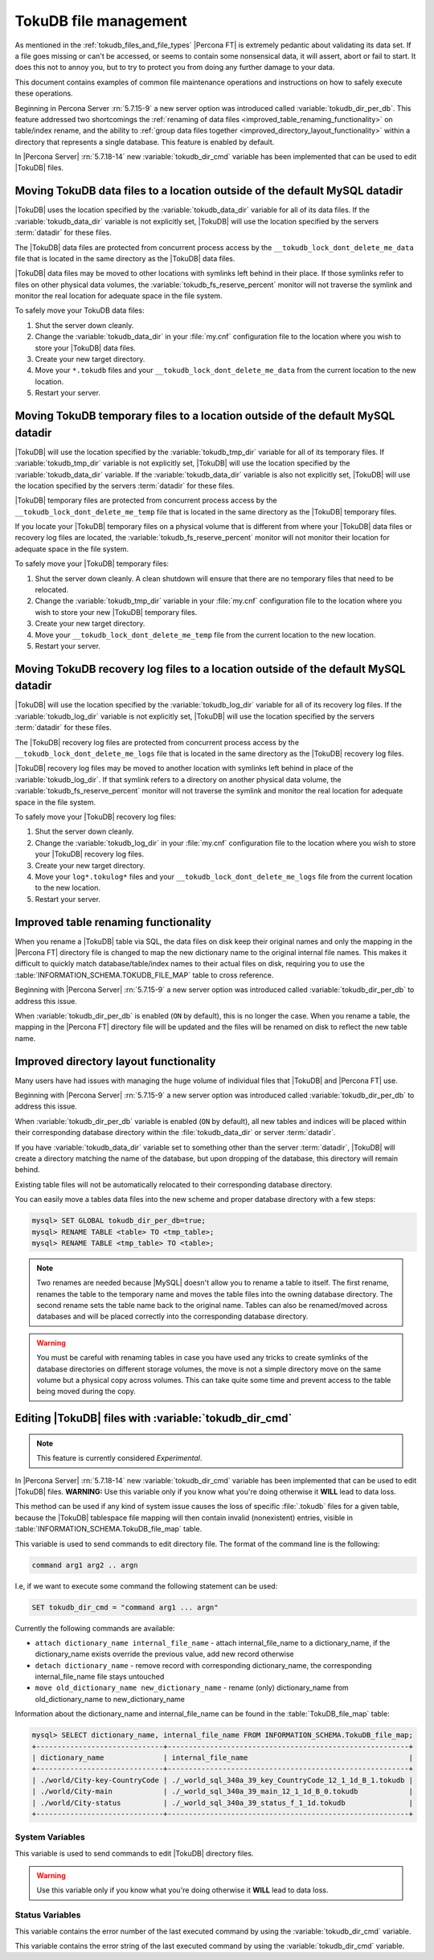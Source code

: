 .. _tokudb_file_management:

======================
TokuDB file management
======================

As mentioned in the :ref:`tokudb_files_and_file_types` |Percona FT| is
extremely pedantic about validating its data set. If a file goes missing or
can't be accessed, or seems to contain some nonsensical data, it will
assert, abort or fail to start. It does this not to annoy you, but to try to
protect you from doing any further damage to your data.

This document contains examples of common file maintenance operations and
instructions on how to safely execute these operations.

Beginning in Percona Server :rn:`5.7.15-9` a new server option was
introduced called :variable:`tokudb_dir_per_db`. This feature addressed two
shortcomings the :ref:`renaming of data files
<improved_table_renaming_functionality>` on table/index rename, and the ability
to :ref:`group data files together <improved_directory_layout_functionality>`
within a directory that represents a single database. This feature is enabled
by default.

In |Percona Server| :rn:`5.7.18-14` new :variable:`tokudb_dir_cmd` variable
has been implemented that can be used to edit |TokuDB| files.

Moving TokuDB data files to a location outside of the default MySQL datadir
---------------------------------------------------------------------------

|TokuDB| uses the location specified by the :variable:`tokudb_data_dir`
variable for all of its data files. If the :variable:`tokudb_data_dir` variable
is not explicitly set, |TokuDB| will use the location specified by the servers
:term:`datadir` for these files.

The |TokuDB| data files are protected from concurrent process access by the
``__tokudb_lock_dont_delete_me_data`` file that is located in the same
directory as the |TokuDB| data files.

|TokuDB| data files may be moved to other locations with symlinks left behind
in their place. If those symlinks refer to files on other physical data
volumes, the :variable:`tokudb_fs_reserve_percent` monitor will not traverse
the symlink and monitor the real location for adequate space in the file
system.

To safely move your TokuDB data files:

1. Shut the server down cleanly.

#. Change the :variable:`tokudb_data_dir` in your :file:`my.cnf` configuration
   file to the location where you wish to store your |TokuDB| data files.

#. Create your new target directory.

#. Move your ``*.tokudb`` files and your ``__tokudb_lock_dont_delete_me_data``
   from the current location to the new location.

#. Restart your server.

Moving TokuDB temporary files to a location outside of the default MySQL datadir
--------------------------------------------------------------------------------

|TokuDB| will use the location specified by the :variable:`tokudb_tmp_dir`
variable for all of its temporary files. If :variable:`tokudb_tmp_dir` variable
is not explicitly set, |TokuDB| will use the location specified by the
:variable:`tokudb_data_dir` variable. If the :variable:`tokudb_data_dir`
variable is also not explicitly set, |TokuDB| will use the location specified
by the servers :term:`datadir` for these files.

|TokuDB| temporary files are protected from concurrent process access by the
``__tokudb_lock_dont_delete_me_temp`` file that is located in the same
directory as the |TokuDB| temporary files.

If you locate your |TokuDB| temporary files on a physical volume that is
different from where your |TokuDB| data files or recovery log files are
located, the :variable:`tokudb_fs_reserve_percent` monitor will not monitor
their location for adequate space in the file system.

To safely move your |TokuDB| temporary files:

1. Shut the server down cleanly. A clean shutdown will ensure that there are no
   temporary files that need to be relocated.

#. Change the :variable:`tokudb_tmp_dir` variable in your :file:`my.cnf`
   configuration file to the location where you wish to store your new |TokuDB|
   temporary files.

#. Create your new target directory.

#. Move your ``__tokudb_lock_dont_delete_me_temp`` file from the current
   location to the new location.

#. Restart your server.

Moving TokuDB recovery log files to a location outside of the default MySQL datadir
-----------------------------------------------------------------------------------

|TokuDB| will use the location specified by the :variable:`tokudb_log_dir`
variable for all of its recovery log files. If the :variable:`tokudb_log_dir`
variable is not explicitly set, |TokuDB| will use the location specified by the
servers :term:`datadir` for these files.

The |TokuDB| recovery log files are protected from concurrent process access by
the ``__tokudb_lock_dont_delete_me_logs`` file that is located in the same
directory as the |TokuDB| recovery log files.

|TokuDB| recovery log files may be moved to another location with symlinks left
behind in place of the :variable:`tokudb_log_dir`. If that symlink refers to a
directory on another physical data volume, the
:variable:`tokudb_fs_reserve_percent` monitor will not traverse the symlink and
monitor the real location for adequate space in the file system.

To safely move your |TokuDB| recovery log files:

1. Shut the server down cleanly.

#. Change the :variable:`tokudb_log_dir` in your :file:`my.cnf` configuration
   file to the location where you wish to store your |TokuDB| recovery log
   files.

#. Create your new target directory.

#. Move your ``log*.tokulog*`` files and your
   ``__tokudb_lock_dont_delete_me_logs`` file from the current location to the
   new location.

#. Restart your server.

.. _improved_table_renaming_functionality:

Improved table renaming functionality
-------------------------------------

When you rename a |TokuDB| table via SQL, the data files on disk keep their
original names and only the mapping in the |Percona FT| directory file is
changed to map the new dictionary name to the original internal file names.
This makes it difficult to quickly match database/table/index names to their
actual files on disk, requiring you to use the
:table:`INFORMATION_SCHEMA.TOKUDB_FILE_MAP` table to cross reference.

Beginning with |Percona Server| :rn:`5.7.15-9` a new server option was
introduced called :variable:`tokudb_dir_per_db` to address this issue.

When :variable:`tokudb_dir_per_db` is enabled (``ON`` by default), this is no
longer the case. When you rename a table, the mapping in the |Percona FT|
directory file will be updated and the files will be renamed on disk to reflect
the new table name.

.. _improved_directory_layout_functionality:

Improved directory layout functionality
---------------------------------------

Many users have had issues with managing the huge volume of individual files
that |TokuDB| and |Percona FT| use.

Beginning with |Percona Server| :rn:`5.7.15-9` a new server option was
introduced called :variable:`tokudb_dir_per_db` to address this issue.

When :variable:`tokudb_dir_per_db` variable is enabled (``ON`` by default),
all new tables and indices will be placed within their corresponding database
directory within the :file:`tokudb_data_dir` or server :term:`datadir`.

If you have :variable:`tokudb_data_dir` variable set to something other than
the server :term:`datadir`, |TokuDB| will create a directory matching the name
of the database, but upon dropping of the database, this directory will remain
behind.

Existing table files will not be automatically relocated to their corresponding
database directory.

You can easily move a tables data files into the new scheme and proper database
directory with a few steps:

.. code-block:: mysql

  mysql> SET GLOBAL tokudb_dir_per_db=true;
  mysql> RENAME TABLE <table> TO <tmp_table>;
  mysql> RENAME TABLE <tmp_table> TO <table>;

.. note::

  Two renames are needed because |MySQL| doesn't allow you to rename a table to
  itself. The first rename, renames the table to the temporary name and moves
  the table files into the owning database directory. The second rename sets the
  table name back to the original name. Tables can also be renamed/moved across
  databases and will be placed correctly into the corresponding database
  directory.

.. warning::

  You must be careful with renaming tables in case you have used any tricks to
  create symlinks of the database directories on different storage volumes, the
  move is not a simple directory move on the same volume but a physical copy
  across volumes. This can take quite some time and prevent access to the table
  being moved during the copy.

.. _editing_tokudb_files_with_tokudb_dir_cmd:

Editing |TokuDB| files with :variable:`tokudb_dir_cmd` 
------------------------------------------------------

.. note:: 

  This feature is currently considered *Experimental*.

In |Percona Server| :rn:`5.7.18-14` new :variable:`tokudb_dir_cmd` variable
has been implemented that can be used to edit |TokuDB| files. **WARNING:** Use
this variable only if you know what you're doing otherwise it **WILL** lead to
data loss.

This method can be used if any kind of system issue causes the loss of specific
:file:`.tokudb` files for a given table, because the |TokuDB| tablespace file
mapping will then contain invalid (nonexistent) entries, visible in
:table:`INFORMATION_SCHEMA.TokuDB_file_map` table.

This variable is used to send commands to edit directory file. The format of
the command line is the following:

.. code-block:: text

  command arg1 arg2 .. argn

I.e, if we want to execute some command the following statement can be used:

.. code-block:: mysql

  SET tokudb_dir_cmd = "command arg1 ... argn"

Currently the following commands are available:

* ``attach dictionary_name internal_file_name`` - attach internal_file_name to
  a dictionary_name, if the dictionary_name exists override the previous value,
  add new record otherwise
* ``detach dictionary_name`` - remove record with corresponding
  dictionary_name, the corresponding internal_file_name file stays untouched
* ``move old_dictionary_name new_dictionary_name`` - rename (only)
  dictionary_name from old_dictionary_name to new_dictionary_name

Information about the dictionary_name and internal_file_name can be found in
the :table:`TokuDB_file_map` table:

.. code-block:: mysql

  mysql> SELECT dictionary_name, internal_file_name FROM INFORMATION_SCHEMA.TokuDB_file_map;
  +------------------------------+---------------------------------------------------------+
  | dictionary_name              | internal_file_name                                      |
  +------------------------------+---------------------------------------------------------+
  | ./world/City-key-CountryCode | ./_world_sql_340a_39_key_CountryCode_12_1_1d_B_1.tokudb |
  | ./world/City-main            | ./_world_sql_340a_39_main_12_1_1d_B_0.tokudb            |
  | ./world/City-status          | ./_world_sql_340a_39_status_f_1_1d.tokudb               |
  +------------------------------+---------------------------------------------------------+

System Variables
================

.. variable:: tokudb_dir_cmd

     :version 5.7.18-14: Implemented
     :cli: Yes
     :conf: Yes
     :scope: Global
     :dyn: Yes
     :vartype: String

This variable is used to send commands to edit |TokuDB| directory files. 

.. warning::

  Use this variable only if you know what you're doing otherwise it
  **WILL** lead to data loss.

Status Variables
================

.. variable:: tokudb_dir_cmd_last_error

     :vartype: Numeric
     :scope: Global

This variable contains the error number of the last executed command by using
the :variable:`tokudb_dir_cmd` variable.

.. variable:: tokudb_dir_cmd_last_error_string

     :vartype: Numeric
     :scope: Global

This variable contains the error string of the last executed command by using
the :variable:`tokudb_dir_cmd` variable.

